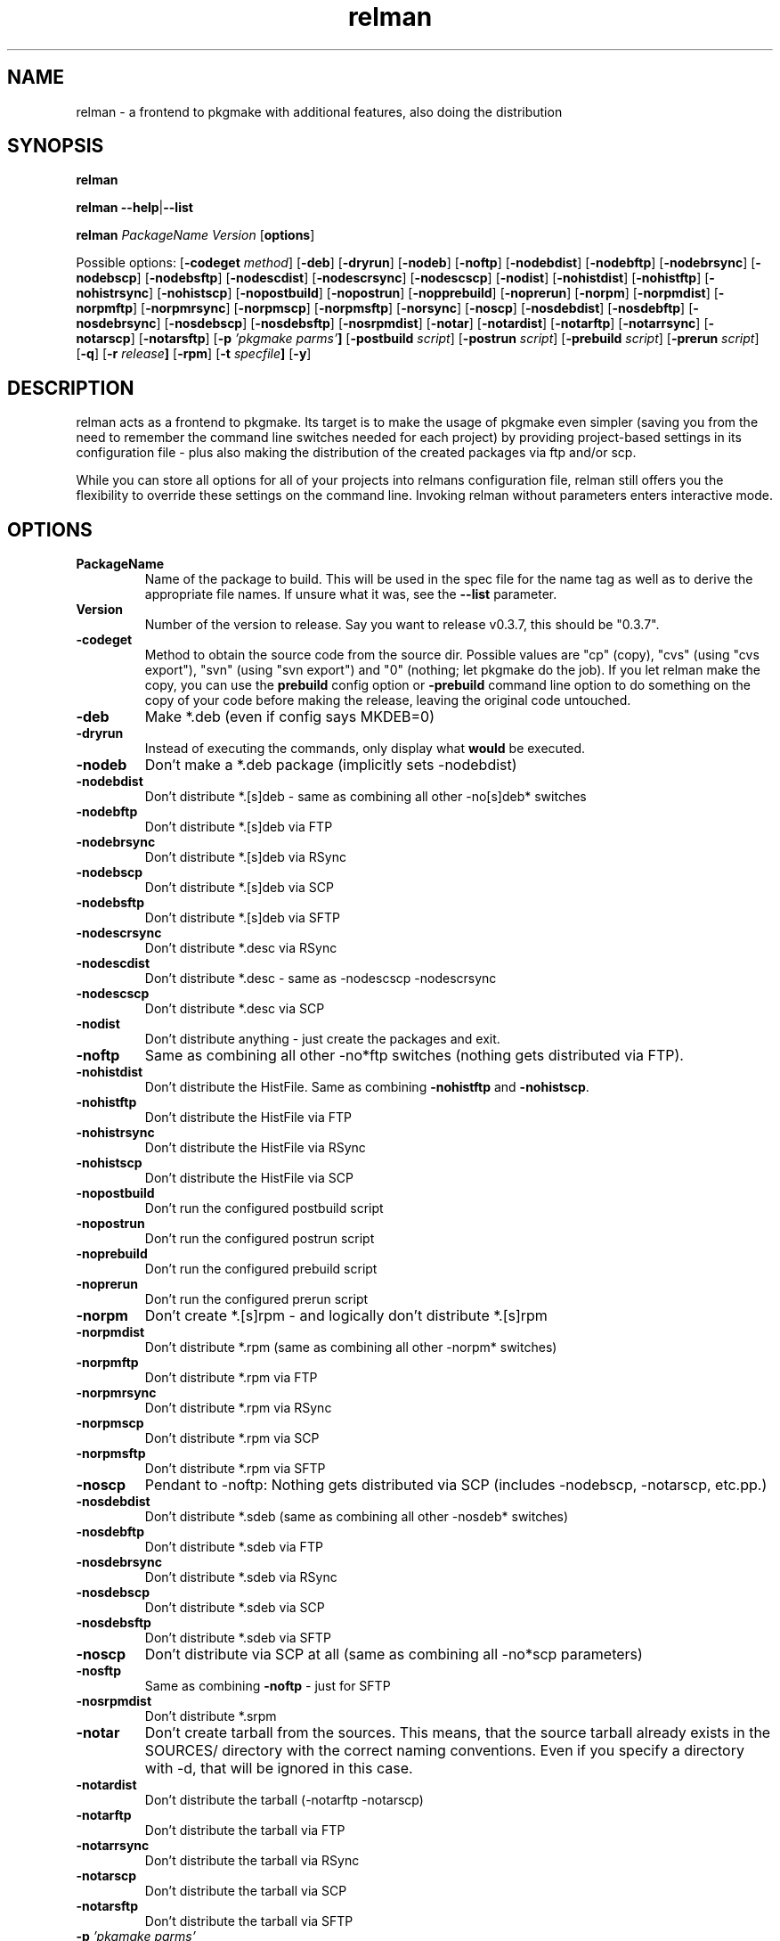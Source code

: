 .TH relman 8 "27 May 2008"
.IX relman
.SH NAME
relman - a frontend to pkgmake with additional features, also doing the distribution

.SH SYNOPSIS
.B relman

\fBrelman --help\fR|\fB--list\fR

.B relman
.RB "\fIPackageName\fR"
.RB "\fIVersion\fR"
.RB [ "options" ]

Possible options:
.RB [ "-codeget \fImethod\fR" ]
.RB [ "-deb" ]
.RB [ "-dryrun" ]
.RB [ "-nodeb" ]
.RB [ "-noftp" ]
.RB [ "-nodebdist" ]
.RB [ "-nodebftp" ]
.RB [ "-nodebrsync" ]
.RB [ "-nodebscp" ]
.RB [ "-nodebsftp" ]
.RB [ "-nodescdist" ]
.RB [ "-nodescrsync" ]
.RB [ "-nodescscp" ]
.RB [ "-nodist" ]
.RB [ "-nohistdist" ]
.RB [ "-nohistftp" ]
.RB [ "-nohistrsync" ]
.RB [ "-nohistscp" ]
.RB [ "-nopostbuild" ]
.RB [ "-nopostrun" ]
.RB [ "-nopprebuild" ]
.RB [ "-noprerun" ]
.RB [ "-norpm" ]
.RB [ "-norpmdist" ]
.RB [ "-norpmftp" ]
.RB [ "-norpmrsync" ]
.RB [ "-norpmscp" ]
.RB [ "-norpmsftp" ]
.RB [ "-norsync" ]
.RB [ "-noscp" ]
.RB [ "-nosdebdist" ]
.RB [ "-nosdebftp" ]
.RB [ "-nosdebrsync" ]
.RB [ "-nosdebscp" ]
.RB [ "-nosdebsftp" ]
.RB [ "-nosrpmdist" ]
.RB [ "-notar" ]
.RB [ "-notardist" ]
.RB [ "-notarftp" ]
.RB [ "-notarrsync" ]
.RB [ "-notarscp" ]
.RB [ "-notarsftp" ]
.RB [ "-p" " \fI'pkgmake parms'\fR" ]
.RB [ "-postbuild \fIscript\fR" ]
.RB [ "-postrun \fIscript\fR" ]
.RB [ "-prebuild \fIscript\fR" ]
.RB [ "-prerun \fIscript\fR" ]
.RB [ "-q" ]
.RB [ "-r" " \fIrelease\fR" ]
.RB [ "-rpm" ]
.RB [ "-t" " \fIspecfile\fR" ]
.RB [ "-y" ]

.SH DESCRIPTION
relman acts as a frontend to pkgmake. Its target is to make the usage of pkgmake
even simpler (saving you from the need to remember the command line switches
needed for each project) by providing project-based settings in its configuration
file - plus also making the distribution of the created packages via ftp and/or
scp.

While you can store all options for all of your projects into relmans
configuration file, relman still offers you the flexibility to override these
settings on the command line. Invoking relman without parameters enters
interactive mode.

.SH OPTIONS
.IP "\fBPackageName\fR"
Name of the package to build. This will be used in the spec file for the name
tag as well as to derive the appropriate file names. If unsure what it was,
see the \fB--list\fR parameter.

.IP "\fBVersion\fR"
Number of the version to release. Say you want to release v0.3.7, this should
be "0.3.7".

.IP "\fB-codeget\fR"
Method to obtain the source code from the source dir. Possible values are "cp"
(copy), "cvs" (using "cvs export"), "svn" (using "svn export") and "0" (nothing;
let pkgmake do the job). If you let relman make the copy, you can use the
\fBprebuild\fR config option or \fB-prebuild\fR command line option to do
something on the copy of your code before making the release, leaving the
original code untouched.

.IP "\fB-deb\fR"
Make *.deb (even if config says MKDEB=0)

.IP "\fB-dryrun\fR"
Instead of executing the commands, only display what \fBwould\fR be executed.

.IP "\fB-nodeb\fR"
Don't make a *.deb package (implicitly sets -nodebdist)

.IP "\fB-nodebdist\fR"
Don't distribute *.[s]deb - same as combining all other -no[s]deb* switches

.IP "\fB-nodebftp\fR"
Don't distribute *.[s]deb via FTP

.IP "\fB-nodebrsync\fR"
Don't distribute *.[s]deb via RSync

.IP "\fB-nodebscp\fR"
Don't distribute *.[s]deb via SCP

.IP "\fB-nodebsftp\fR"
Don't distribute *.[s]deb via SFTP

.IP "\fB-nodescrsync\fR"
Don't distribute *.desc via RSync

.IP "\fB-nodescdist\fR"
Don't distribute *.desc - same as -nodescscp -nodescrsync

.IP "\fB-nodescscp\fR"
Don't distribute *.desc via SCP

.IP "\fB-nodist\fR"
Don't distribute anything - just create the packages and exit.

.IP "\fB-noftp\fR"
Same as combining all other -no*ftp switches (nothing gets distributed via FTP).

.IP "\fB-nohistdist\fR"
Don't distribute the HistFile. Same as combining \fB-nohistftp\fR and
\fB-nohistscp\fR.

.IP "\fB-nohistftp\fR"
Don't distribute the HistFile via FTP

.IP "\fB-nohistrsync\fR"
Don't distribute the HistFile via RSync

.IP "\fB-nohistscp\fR"
Don't distribute the HistFile via SCP

.IP "\fB-nopostbuild\fR"
Don't run the configured postbuild script

.IP "\fB-nopostrun\fR"
Don't run the configured postrun script

.IP "\fB-noprebuild\fR"
Don't run the configured prebuild script

.IP "\fB-noprerun\fR"
Don't run the configured prerun script

.IP "\fB-norpm\fR"
Don't create *.[s]rpm - and logically don't distribute *.[s]rpm

.IP "\fB-norpmdist\fR"
Don't distribute *.rpm (same as combining all other -norpm* switches)

.IP "\fB-norpmftp\fR"
Don't distribute *.rpm via FTP

.IP "\fB-norpmrsync\fR"
Don't distribute *.rpm via RSync

.IP "\fB-norpmscp\fR"
Don't distribute *.rpm via SCP

.IP "\fB-norpmsftp\fR"
Don't distribute *.rpm via SFTP

.IP "\fB-noscp\fR"
Pendant to -noftp: Nothing gets distributed via SCP (includes -nodebscp,
-notarscp, etc.pp.)

.IP "\fB-nosdebdist\fR"
Don't distribute *.sdeb (same as combining all other -nosdeb* switches)

.IP "\fB-nosdebftp\fR"
Don't distribute *.sdeb via FTP

.IP "\fB-nosdebrsync\fR"
Don't distribute *.sdeb via RSync

.IP "\fB-nosdebscp\fR"
Don't distribute *.sdeb via SCP

.IP "\fB-nosdebsftp\fR"
Don't distribute *.sdeb via SFTP

.IP "\fB-noscp\fR"
Don't distribute via SCP at all (same as combining all -no*scp parameters)

.IP "\fB-nosftp\fR"
Same as combining \fB-noftp\fR - just for SFTP

.IP "\fB-nosrpmdist\fR"
Don't distribute *.srpm

.IP "\fB-notar\fR"
Don't create tarball from the sources. This means, that the source tarball
already exists in the SOURCES/ directory with the correct naming conventions.
Even if you specify a directory with -d, that will be ignored in this case.

.IP "\fB-notardist\fR"
Don't distribute the tarball (-notarftp -notarscp)

.IP "\fB-notarftp\fR"
Don't distribute the tarball via FTP

.IP "\fB-notarrsync\fR"
Don't distribute the tarball via RSync

.IP "\fB-notarscp\fR"
Don't distribute the tarball via SCP

.IP "\fB-notarsftp\fR"
Don't distribute the tarball via SFTP

.IP "\fB-p\fR \fI'pkgmake parms'\fR"
If there's anything else you want to pass to pkgmake that is not covered by
relmans parameter, you can pass it here.

.IP "\fB-postbuild\fR \fIscript\fR"
Script to run after the build process, but before doing the distribution (i.e.
immediately after returning from pkgmake). This can be the name of a shell
script, or any Bash commands (enclosed in quotes).

.IP "\fB-postrun\fR \fIscript\fR"
Script to run at the very end of the entire process. This can be the name
of a shell script, or any Bash commands (enclosed in quotes). Note that this
script will not be executed if you decide not to distribute your release. Yeah,
right: You don't give us your release - so you get punished. A little. Somehow.

.IP "\fB-prebuild\fR \fIscript\fR"
Script to run after the code copy (see \fB-codeget\fR), but before entering the
build process (i.e. immediately before calling pkgmake). This can be the name
of a shell script, or any Bash commands (enclosed in quotes).

.IP "\fB-prerun\fR \fIscript\fR"
Script to run at the very beginning of the entire process. This can be the name
of a shell script, or any Bash commands (enclosed in quotes).

.IP "\fB-q\fR"
Tell the sub-processes to be quiet. You can use this option up to 2 times on
one call (starting from the 3rd time, it will simply be ignored): One -q
suppresses the load of STDOUT from the build process. The second -q
additionally suppresses its still talkative STDERR.

.IP "\fB-r\fR \fIrelease\fR"
Use a different release of the same version.

.IP "\fB-rpm\fR"
Make *.rpm even if config says MKRPM=0

.IP "\fB-t\fR \fIspecfile\fR"
Template file to use for the *.spec file. This file must be in the SPEC/
directory of your Build environment. If your directory tree is already arranged
the same way as the installation would be, you can use the alldirs.tpl (so all
files and directories will be included as-is). But if your software uses the
classical configure, make, make install - you should rather use the make.tpl
as a template, copy it to <package>.tpl and edit the file list manually
(examples are given inside make.tpl - or read the rpmbuild howtos for more
details).

.IP "\fB-y\fR"
Don't ask me stupid questions - of course I am sure, I know what I'm doing! So
answer yourself "Yes" to all!

.IP \fB--help\fR
Display some help (list syntax and available options) and exit.

.IP \fB--list\fR
List all configured packages (PackageName and full name along) and exit.


.SH "CONFIGURATION"
Configuration can be done in either ~/.relman/relman.conf,
/etc/relman/relman.conf or the head of the relman executable - which is also
the order of preference: relman first takes the configuration inside the script
itself, and then looks for ~/.relman/relman.conf - if found, this is used. If it
is not found, it looks for the /etc/relman/relman.conf and uses this file (if
found) to overwrite the default settings.

.SH MESSAGES AND EXIT CALLS
relman uses the following exit codes:

.TP
Code
Description
.TP
0
Everything went fine - or the user (= you) decided to answer "N" to some question
on whether to continue
.TP
2
The file /etc/pkgmake/version was not found - i.e. pkgmake is not installed on
the system. Since relman depends on pkgmake, the solution is obvious: Install
pkgmake and try again.
.TP
3
The configured CVS module does not exist (check spelling etc.)
.TP
4
The option specified for \fBcodeget\fR (or \fB*_codeget\fR) is invalid. See
\fBman relman.conf\fR for available values to this option.
.TP
7
Your builddir is misconfigured. It either points directly to "/" (which should
never happen unless the relman script itself is broken) or, more likely, starts
with "/BUILD/" - which means your \fBpkgroot\fR is not set (see \fBman relman.conf\fR
for details on that configuration option).
.TP
20
CVS or SVN exited abnormally while trying to retrieve the code. No idea why, so
you have to run the whole thing manually and watch the output on screen.

.SH "FILES"
/usr/bin/relman

/etc/relman/relman.conf

~/.relman/relman.conf

.SH "SEE ALSO"
relman.conf(5)

http://projects.izzysoft.de/?topic=progs;subject=relman (Project page)

http://projects.izzysoft.de/?topic=trac;subject=relman (Project Trac page:
report bugs and feature requests here, find out about latest development)

.SH "AUTHOR" 
.PP 
This manual page was written by Andreas Itzchak Rehberg (devel@izzysoft.de),
the author of the program. Permission is granted to copy, distribute and/or
modify this document under the terms of the GNU General Public License,
Version 2.

More information may be found on the authors website, http://www.izzysoft.de/
 
